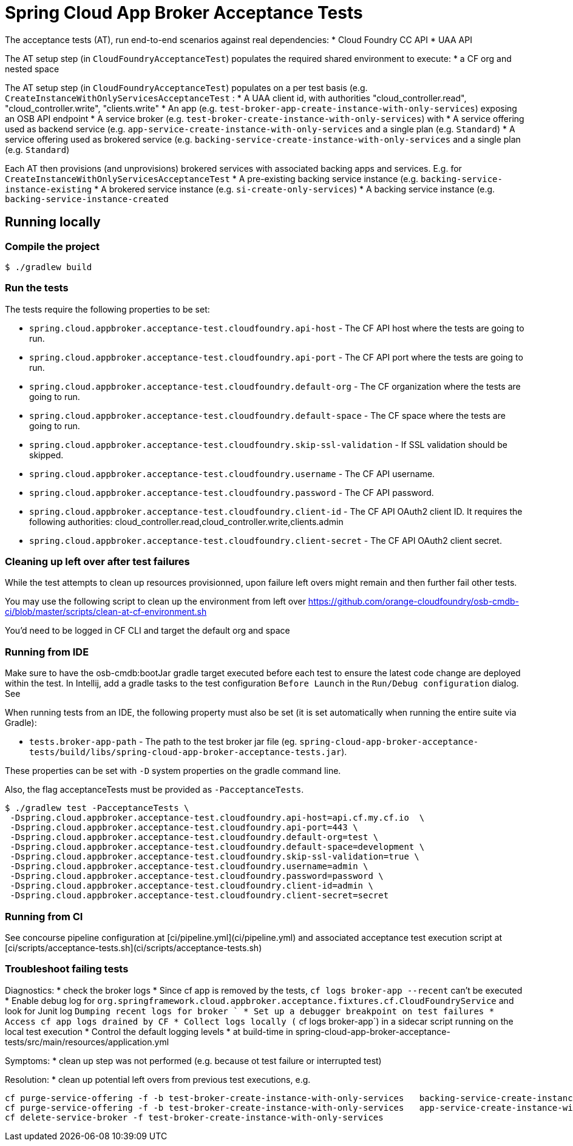 = Spring Cloud App Broker Acceptance Tests

The acceptance tests (AT), run end-to-end scenarios against real dependencies:
* Cloud Foundry CC API
* UAA API

The AT setup step (in `CloudFoundryAcceptanceTest`) populates the required shared environment to execute:
* a CF org and nested space

The AT setup step (in `CloudFoundryAcceptanceTest`) populates on a per test basis (e.g. `CreateInstanceWithOnlyServicesAcceptanceTest` :
* A UAA client id, with authorities "cloud_controller.read", "cloud_controller.write", "clients.write"
* An app (e.g. `test-broker-app-create-instance-with-only-services`) exposing an OSB API endpoint
* A service broker (e.g. `test-broker-create-instance-with-only-services`) with
  * A service offering used as backend service (e.g. `app-service-create-instance-with-only-services` and a single plan (e.g. `Standard`)
  * A service offering used as brokered service (e.g. `backing-service-create-instance-with-only-services` and a single plan (e.g. `Standard`)

Each AT then provisions (and unprovisions) brokered services with associated backing apps and services. E.g. for `CreateInstanceWithOnlyServicesAcceptanceTest`
* A pre-existing backing service instance (e.g. `backing-service-instance-existing`
* A brokered service instance (e.g. `si-create-only-services`)
* A backing service instance (e.g. `backing-service-instance-created`

== Running locally

=== Compile the project

    $ ./gradlew build

=== Run the tests

The tests require the following properties to be set:

* `spring.cloud.appbroker.acceptance-test.cloudfoundry.api-host` - The CF API host where the tests are going to run.
* `spring.cloud.appbroker.acceptance-test.cloudfoundry.api-port` - The CF API port where the tests are going to run.
* `spring.cloud.appbroker.acceptance-test.cloudfoundry.default-org` - The CF organization where the tests are going to run.
* `spring.cloud.appbroker.acceptance-test.cloudfoundry.default-space` - The CF space where the tests are going to run.
* `spring.cloud.appbroker.acceptance-test.cloudfoundry.skip-ssl-validation` - If SSL validation should be skipped.
* `spring.cloud.appbroker.acceptance-test.cloudfoundry.username` - The CF API username.
* `spring.cloud.appbroker.acceptance-test.cloudfoundry.password` - The CF API password.
* `spring.cloud.appbroker.acceptance-test.cloudfoundry.client-id` - The CF API OAuth2 client ID. It requires the following authorities: cloud_controller.read,cloud_controller.write,clients.admin
* `spring.cloud.appbroker.acceptance-test.cloudfoundry.client-secret` - The CF API OAuth2 client secret.

=== Cleaning up left over after test failures

While the test attempts to clean up resources provisionned, upon failure left overs might remain and then further fail other tests.

You may use the following script to clean up the environment from left over https://github.com/orange-cloudfoundry/osb-cmdb-ci/blob/master/scripts/clean-at-cf-environment.sh

You'd need to be logged in CF CLI and target the default org and space

=== Running from IDE

Make sure to have the osb-cmdb:bootJar gradle target executed before each test to ensure the latest code change are deployed within the test. In Intellij, add a gradle tasks to the test configuration `Before Launch` in the `Run/Debug configuration` dialog. See

When running tests from an IDE, the following property must also be set (it is set automatically when running the entire suite via Gradle):

* `tests.broker-app-path` - The path to the test broker jar file (eg. `spring-cloud-app-broker-acceptance-tests/build/libs/spring-cloud-app-broker-acceptance-tests.jar`).

These properties can be set with `-D` system properties on the gradle command line.

Also, the flag acceptanceTests must be provided as `-PacceptanceTests`.

[source,bash]
----
$ ./gradlew test -PacceptanceTests \
 -Dspring.cloud.appbroker.acceptance-test.cloudfoundry.api-host=api.cf.my.cf.io  \
 -Dspring.cloud.appbroker.acceptance-test.cloudfoundry.api-port=443 \
 -Dspring.cloud.appbroker.acceptance-test.cloudfoundry.default-org=test \
 -Dspring.cloud.appbroker.acceptance-test.cloudfoundry.default-space=development \
 -Dspring.cloud.appbroker.acceptance-test.cloudfoundry.skip-ssl-validation=true \
 -Dspring.cloud.appbroker.acceptance-test.cloudfoundry.username=admin \
 -Dspring.cloud.appbroker.acceptance-test.cloudfoundry.password=password \
 -Dspring.cloud.appbroker.acceptance-test.cloudfoundry.client-id=admin \
 -Dspring.cloud.appbroker.acceptance-test.cloudfoundry.client-secret=secret
----

=== Running from CI

See concourse pipeline configuration at [ci/pipeline.yml](ci/pipeline.yml) and associated acceptance test execution script at [ci/scripts/acceptance-tests.sh](ci/scripts/acceptance-tests.sh)

=== Troubleshoot failing tests

Diagnostics:
* check the broker logs
   * Since cf app is removed by the tests, `cf logs broker-app --recent` can't be executed
      * Enable debug log for `org.springframework.cloud.appbroker.acceptance.fixtures.cf.CloudFoundryService` and look for Junit log `Dumping recent logs for broker `      * Set up a debugger breakpoint on test failures
      * Access cf app logs drained by CF
      * Collect logs locally (` cf logs broker-app`) in a sidecar script running on the local test execution
   * Control the default logging levels
      * at build-time in  spring-cloud-app-broker-acceptance-tests/src/main/resources/application.yml

Symptoms:
* clean up step was not performed (e.g. because ot test failure or interrupted test)

Resolution:
* clean up potential left overs from previous test executions, e.g.

[source,bash]
----
cf purge-service-offering -f -b test-broker-create-instance-with-only-services   backing-service-create-instance-with-only-services
cf purge-service-offering -f -b test-broker-create-instance-with-only-services   app-service-create-instance-with-only-services
cf delete-service-broker -f test-broker-create-instance-with-only-services
----
